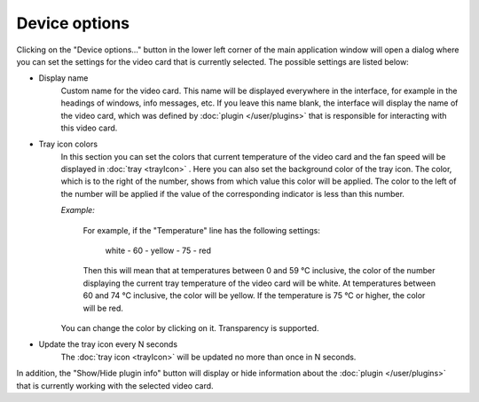 Device options
==============

Clicking on the "Device options..." button in the lower left corner of the main application window will open a dialog where you can set the settings for the video card that is currently selected. The possible settings are listed below:

* Display name
    Custom name for the video card. This name will be displayed everywhere in the interface, for example in the headings of windows, info messages, etc. If you leave this name blank, the interface will display the name of the video card, which was defined by :doc:`plugin </user/plugins>` that is responsible for interacting with this video card.


* Tray icon colors
    In this section you can set the colors that current temperature of the video card and the fan speed will be displayed in :doc:`tray <trayIcon>` .
    Here you can also set the background color of the tray icon.
    The color, which is to the right of the number, shows from which value this color will be applied.
    The color to the left of the number will be applied if the value of the corresponding indicator is less than this number.

    *Example:*

        For example, if the "Temperature" line has the following settings:

            white - 60 - yellow - 75 - red

        Then this will mean that at temperatures between 0 and 59 °C inclusive, the color of the number displaying the current tray temperature of the video card will be white.
        At temperatures between 60 and 74 °C inclusive, the color will be yellow. If the temperature is 75 °C or higher, the color will be red.

    You can change the color by clicking on it. Transparency is supported.


* Update the tray icon every N seconds
    The :doc:`tray icon <trayIcon>` will be updated no more than once in N seconds.


In addition, the "Show/Hide plugin info" button will display or hide information about the :doc:`plugin </user/plugins>` that is currently working with the selected video card.
